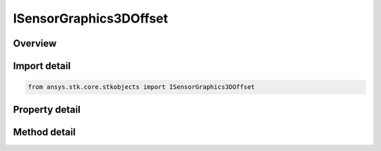 ISensorGraphics3DOffset
=======================

.. py:class:: ansys.stk.core.stkobjects.ISensorGraphics3DOffset

   object
   
   IAgSnVOOffset Interface for setting and retrieving 3D Graphics Vertex Offset properties of a sensor.

.. py:currentmodule:: ISensorGraphics3DOffset

Overview
--------

.. tab-set::

    .. tab-item:: Methods
        
        .. list-table::
            :header-rows: 0
            :widths: auto

            * - :py:attr:`~ansys.stk.core.stkobjects.ISensorGraphics3DOffset.get_axis_offset_value`
              - Get the selected axis offset type.
            * - :py:attr:`~ansys.stk.core.stkobjects.ISensorGraphics3DOffset.set_axis_offset_value`
              - Select the axis offset type.

    .. tab-item:: Properties
        
        .. list-table::
            :header-rows: 0
            :widths: auto

            * - :py:attr:`~ansys.stk.core.stkobjects.ISensorGraphics3DOffset.inherit_from_parent_obj`
              - Opt whether to use the position offset from the parent object.
            * - :py:attr:`~ansys.stk.core.stkobjects.ISensorGraphics3DOffset.enable_translational`
              - Opt whether to specify the sensor projection starting point position offset in the parent object's body frame in the X, Y and Z directions.
            * - :py:attr:`~ansys.stk.core.stkobjects.ISensorGraphics3DOffset.x`
              - Offset in the X direction. Uses Distance Dimension.
            * - :py:attr:`~ansys.stk.core.stkobjects.ISensorGraphics3DOffset.y`
              - Offset in the Y direction. Uses Distance Dimension.
            * - :py:attr:`~ansys.stk.core.stkobjects.ISensorGraphics3DOffset.z`
              - Offset in the Z direction. Uses Distance Dimension.
            * - :py:attr:`~ansys.stk.core.stkobjects.ISensorGraphics3DOffset.enable_attach_point`
              - Enable the use of an attach point, i.e. the place from which the sensor cone emits. If this feature is not used, the sensor cone origin is the center of the parent model.
            * - :py:attr:`~ansys.stk.core.stkobjects.ISensorGraphics3DOffset.attach_point_name`
              - Name of the attach point.
            * - :py:attr:`~ansys.stk.core.stkobjects.ISensorGraphics3DOffset.available_attach_points`
              - Returns available attach points.


Import detail
-------------

.. code-block:: python

    from ansys.stk.core.stkobjects import ISensorGraphics3DOffset


Property detail
---------------

.. py:property:: inherit_from_parent_obj
    :canonical: ansys.stk.core.stkobjects.ISensorGraphics3DOffset.inherit_from_parent_obj
    :type: bool

    Opt whether to use the position offset from the parent object.

.. py:property:: enable_translational
    :canonical: ansys.stk.core.stkobjects.ISensorGraphics3DOffset.enable_translational
    :type: bool

    Opt whether to specify the sensor projection starting point position offset in the parent object's body frame in the X, Y and Z directions.

.. py:property:: x
    :canonical: ansys.stk.core.stkobjects.ISensorGraphics3DOffset.x
    :type: float

    Offset in the X direction. Uses Distance Dimension.

.. py:property:: y
    :canonical: ansys.stk.core.stkobjects.ISensorGraphics3DOffset.y
    :type: float

    Offset in the Y direction. Uses Distance Dimension.

.. py:property:: z
    :canonical: ansys.stk.core.stkobjects.ISensorGraphics3DOffset.z
    :type: float

    Offset in the Z direction. Uses Distance Dimension.

.. py:property:: enable_attach_point
    :canonical: ansys.stk.core.stkobjects.ISensorGraphics3DOffset.enable_attach_point
    :type: bool

    Enable the use of an attach point, i.e. the place from which the sensor cone emits. If this feature is not used, the sensor cone origin is the center of the parent model.

.. py:property:: attach_point_name
    :canonical: ansys.stk.core.stkobjects.ISensorGraphics3DOffset.attach_point_name
    :type: str

    Name of the attach point.

.. py:property:: available_attach_points
    :canonical: ansys.stk.core.stkobjects.ISensorGraphics3DOffset.available_attach_points
    :type: list

    Returns available attach points.


Method detail
-------------











.. py:method:: get_axis_offset_value(self, offsetType: AXIS_OFFSET) -> float
    :canonical: ansys.stk.core.stkobjects.ISensorGraphics3DOffset.get_axis_offset_value

    Get the selected axis offset type.

    :Parameters:

    **offsetType** : :obj:`~AXIS_OFFSET`

    :Returns:

        :obj:`~float`

.. py:method:: set_axis_offset_value(self, offsetType: AXIS_OFFSET, axisOffsetValue: float) -> None
    :canonical: ansys.stk.core.stkobjects.ISensorGraphics3DOffset.set_axis_offset_value

    Select the axis offset type.

    :Parameters:

    **offsetType** : :obj:`~AXIS_OFFSET`
    **axisOffsetValue** : :obj:`~float`

    :Returns:

        :obj:`~None`






